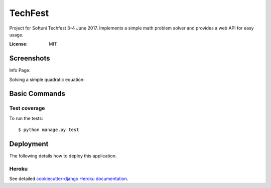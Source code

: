 TechFest
========

Project for Softuni Techfest 3-4 June 2017. Implements a simple math problem solver and provides a web API for easy usage.

:License: MIT

Screenshots
-----------

Info Page:


.. image:: http://i.imgur.com/G10GqjQ.png


Solving a simple quadratic equation:


.. image:: http://i.imgur.com/g4qdXSu.png

Basic Commands
--------------

Test coverage
^^^^^^^^^^^^^

To run the tests::

    $ python manage.py test


Deployment
----------

The following details how to deploy this application.


Heroku
^^^^^^

See detailed `cookiecutter-django Heroku documentation`_.

.. _`cookiecutter-django Heroku documentation`: http://cookiecutter-django.readthedocs.io/en/latest/deployment-on-heroku.html



